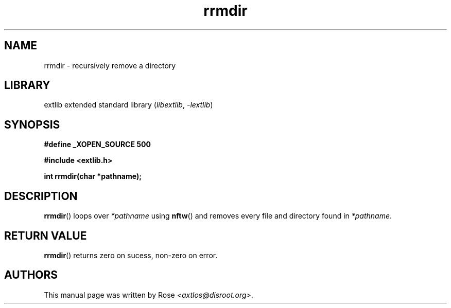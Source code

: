 '\" t
.\" Copyright 2024 axtlos (axtlos@disroot.org)
.\"
.\" SPDX-License-Identifier: BSD-3-Clause

.TH rrmdir 3 2024-07-14 "extlib"
.SH NAME
rrmdir \- recursively remove a directory
.SH LIBRARY
extlib extended standard library
.RI ( libextlib ", " \-lextlib )
.SH SYNOPSIS
.nf
.B #define _XOPEN_SOURCE 500
.P
.B #include <extlib.h>
.P
.BI "int rrmdir(char *pathname);"
.fi
.SH DESCRIPTION
.BR rrmdir ()
loops over
.I *pathname
using
.BR nftw ()
and removes every file and directory found in
.IR *pathname .
.fi
.SH RETURN VALUE
.BR rrmdir ()
returns zero on sucess, non-zero on error.
.SH AUTHORS
This manual page was written by Rose
.IR <axtlos@disroot.org> .
.\" SRC END
